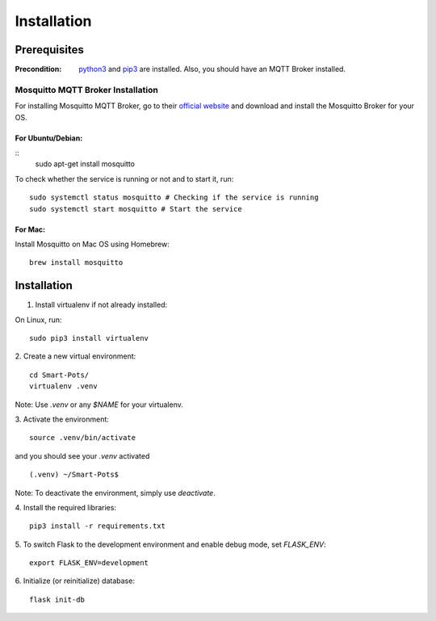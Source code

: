 ============
Installation
============

#############
Prerequisites
#############

:Precondition: `python3 <https://www.python.org/downloads/>`_ and 
    `pip3 <https://pypi.org/project/pip/>`_ are installed. Also, you should have an MQTT Broker installed.

**********************************
Mosquitto MQTT Broker Installation
**********************************

For installing Mosquitto MQTT Broker, go to their 
`official website <https://mosquitto.org/download/>`_ 
and download and install the Mosquitto Broker for your OS.

For Ubuntu/Debian:
==================
::
    sudo apt-get install mosquitto

To check whether the service is running or not and to start it, run:
::
    sudo systemctl status mosquitto # Checking if the service is running
    sudo systemctl start mosquitto # Start the service

For Mac: 
========
Install Mosquitto on Mac OS using Homebrew:
::
    brew install mosquitto


############
Installation
############

1. Install virtualenv if not already installed:

On Linux, run:
::
    sudo pip3 install virtualenv

2. Create a new virtual environment:
::
    cd Smart-Pots/
    virtualenv .venv

Note: Use `.venv` or any `$NAME` for your virtualenv.

3. Activate the environment:
::
    source .venv/bin/activate

and you should see your `.venv` activated
::
    (.venv) ~/Smart-Pots$

Note: To deactivate the environment, simply use `deactivate`.

4. Install the required libraries:
::
    pip3 install -r requirements.txt

5. To switch Flask to the development environment and enable debug mode, set `FLASK_ENV`:
::
    export FLASK_ENV=development

6. Initialize (or reinitialize) database:
::
    flask init-db
